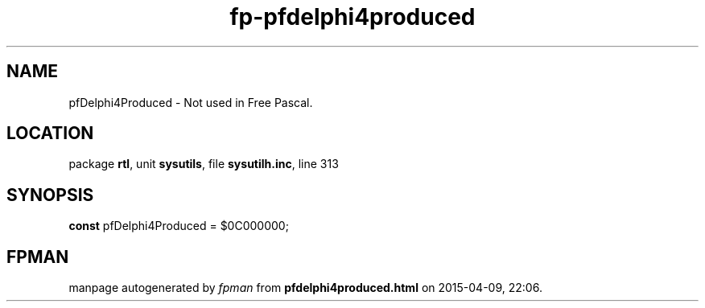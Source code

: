 .\" file autogenerated by fpman
.TH "fp-pfdelphi4produced" 3 "2014-03-14" "fpman" "Free Pascal Programmer's Manual"
.SH NAME
pfDelphi4Produced - Not used in Free Pascal.
.SH LOCATION
package \fBrtl\fR, unit \fBsysutils\fR, file \fBsysutilh.inc\fR, line 313
.SH SYNOPSIS
\fBconst\fR pfDelphi4Produced = $0C000000;

.SH FPMAN
manpage autogenerated by \fIfpman\fR from \fBpfdelphi4produced.html\fR on 2015-04-09, 22:06.

